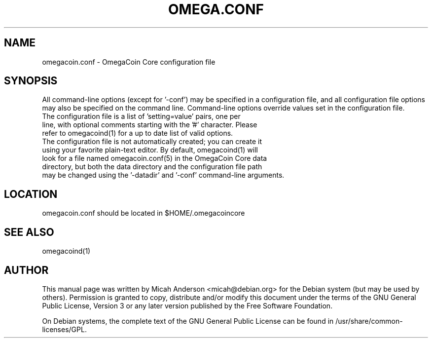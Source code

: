 .TH OMEGA.CONF "5" "June 2016" "omegacoin.conf 0.12"
.SH NAME
omegacoin.conf \- OmegaCoin Core configuration file
.SH SYNOPSIS
All command-line options (except for '\-conf') may be specified in a configuration file, and all configuration file options may also be specified on the command line. Command-line options override values set in the configuration file.
.TP
The configuration file is a list of 'setting=value' pairs, one per line, with optional comments starting with the '#' character. Please refer to omegacoind(1) for a up to date list of valid options.
.TP
The configuration file is not automatically created; you can create it using your favorite plain-text editor. By default, omegacoind(1) will look for a file named omegacoin.conf(5) in the OmegaCoin Core data directory, but both the data directory and the configuration file path may be changed using the '\-datadir' and '\-conf' command-line arguments.
.SH LOCATION
omegacoin.conf should be located in $HOME/.omegacoincore

.SH "SEE ALSO"
omegacoind(1)
.SH AUTHOR
This manual page was written by Micah Anderson <micah@debian.org> for the Debian system (but may be used by others). Permission is granted to copy, distribute and/or modify this document under the terms of the GNU General Public License, Version 3 or any later version published by the Free Software Foundation.

On Debian systems, the complete text of the GNU General Public License can be found in /usr/share/common-licenses/GPL.

